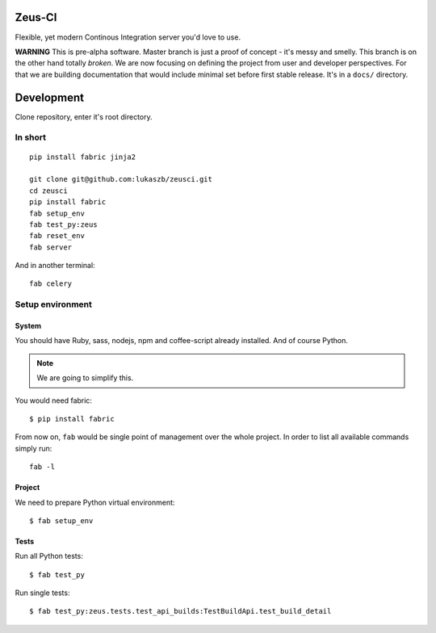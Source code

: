 
Zeus-CI
=======

Flexible, yet modern Continous Integration server you'd love to use.

**WARNING** This is pre-alpha software. Master branch is just a proof of
concept - it's messy and smelly. This branch is on the other hand totally
*broken*. We are now focusing on defining the project from user and developer
perspectives. For that we are building documentation that would include minimal
set before first stable release. It's in a ``docs/`` directory.


Development
===========

Clone repository, enter it's root directory.

In short
--------

::

    pip install fabric jinja2

    git clone git@github.com:lukaszb/zeusci.git
    cd zeusci
    pip install fabric
    fab setup_env
    fab test_py:zeus
    fab reset_env
    fab server

And in another terminal::

    fab celery

Setup environment
-----------------

System
~~~~~~

You should have Ruby, sass, nodejs, npm and coffee-script already installed.
And of course Python.

.. note:: We are going to simplify this.

You would need fabric::

    $ pip install fabric


From now on, ``fab`` would be single point of management over the whole
project. In order to list all available commands simply run::

    fab -l

Project
~~~~~~~

We need to prepare Python virtual environment::

    $ fab setup_env


Tests
~~~~~

Run all Python tests::

    $ fab test_py

Run single tests::

    $ fab test_py:zeus.tests.test_api_builds:TestBuildApi.test_build_detail

